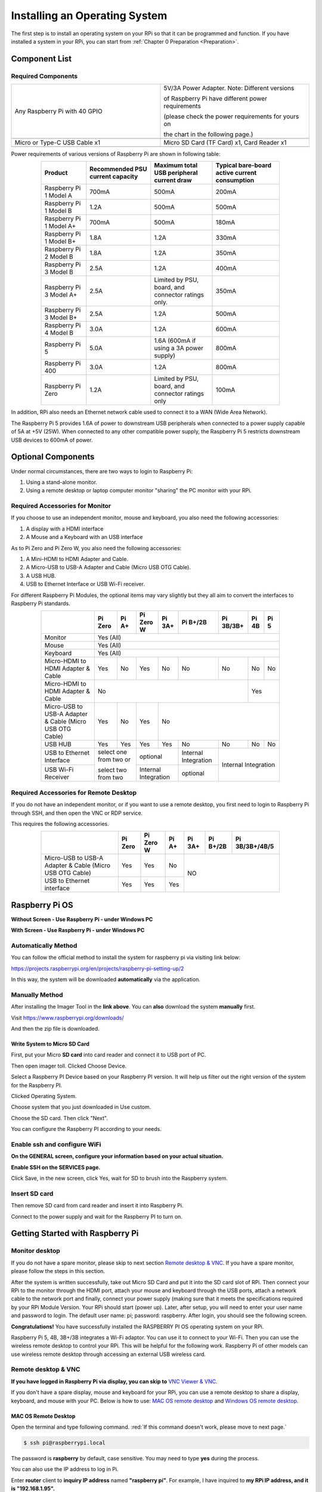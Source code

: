 .. _java_install_System:

##############################################################################
Installing an Operating System
##############################################################################

The first step is to install an operating system on your RPi so that it can be programmed and function. 
If you have installed a system in your RPi, you can start from :ref:`Chapter 0 Preparation <Preparation>`.

Component List 
****************************************************************

Required Components
================================================================

.. list-table:: 
    :width: 100%
    :widths: 50 50
    :class: table-line

    *   -   Any Raspberry Pi with 40 GPIO
        -   5V/3A Power Adapter. Note: Different versions 

            of Raspberry Pi have different power requirements 
            
            (please check the power requirements for yours on 
            
            the chart in the following page.)   
    *   -   |raspberrypi5-real|
        -   |5v3a-power-adapter|
    *   -   Micro or Type-C USB Cable x1
        -   Micro SD Card (TF Card) x1, Card Reader x1
    *   -   |usb-cable|
        -   |tf-card-reader|

.. |raspberrypi5-real| image:: ../_static/imgs/raspberrypi5-real.jpg
.. |5v3a-power-adapter| image:: ../_static/imgs/5v3a-power-adapter.jpg
.. |tf-card-reader| image:: ../_static/imgs/tf-card-reader.png
.. |usb-cable| image:: ../_static/imgs/usb-cable.jpg

Power requirements of various versions of Raspberry Pi are shown in following table:

.. table::
    :width: 80%
    :align: center
    :class: zebra

    +-------------------------+----------------------------------+----------------------------------------------------+------------------------------------------------+
    | Product                 | Recommended PSU current capacity | Maximum total USB peripheral current draw          | Typical bare-board active current consumption  |
    +=========================+==================================+====================================================+================================================+
    | Raspberry Pi 1 Model A  | 700mA                            | 500mA                                              | 200mA                                          |
    +-------------------------+----------------------------------+----------------------------------------------------+------------------------------------------------+
    | Raspberry Pi 1 Model B  | 1.2A                             | 500mA                                              | 500mA                                          |
    +-------------------------+----------------------------------+----------------------------------------------------+------------------------------------------------+
    | Raspberry Pi 1 Model A+ | 700mA                            | 500mA                                              | 180mA                                          |
    +-------------------------+----------------------------------+----------------------------------------------------+------------------------------------------------+
    | Raspberry Pi 1 Model B+ | 1.8A                             | 1.2A                                               | 330mA                                          |
    +-------------------------+----------------------------------+----------------------------------------------------+------------------------------------------------+
    | Raspberry Pi 2 Model B  | 1.8A                             | 1.2A                                               | 350mA                                          |
    +-------------------------+----------------------------------+----------------------------------------------------+------------------------------------------------+
    | Raspberry Pi 3 Model B  | 2.5A                             | 1.2A                                               | 400mA                                          |
    +-------------------------+----------------------------------+----------------------------------------------------+------------------------------------------------+
    | Raspberry Pi 3 Model A+ | 2.5A                             | Limited by PSU, board, and connector ratings only. | 350mA                                          |
    +-------------------------+----------------------------------+----------------------------------------------------+------------------------------------------------+
    | Raspberry Pi 3 Model B+ | 2.5A                             | 1.2A                                               | 500mA                                          |
    +-------------------------+----------------------------------+----------------------------------------------------+------------------------------------------------+
    | Raspberry Pi 4 Model B  | 3.0A                             | 1.2A                                               | 600mA                                          |
    +-------------------------+----------------------------------+----------------------------------------------------+------------------------------------------------+
    | Raspberry Pi 5          | 5.0A                             | 1.6A (600mA if using a 3A power supply)            | 800mA                                          |
    +-------------------------+----------------------------------+----------------------------------------------------+------------------------------------------------+
    | Raspberry Pi 400        | 3.0A                             | 1.2A                                               | 800mA                                          |
    +-------------------------+----------------------------------+----------------------------------------------------+------------------------------------------------+
    | Raspberry Pi Zero       | 1.2A                             | Limited by PSU, board, and connector ratings only  | 100mA                                          |
    +-------------------------+----------------------------------+----------------------------------------------------+------------------------------------------------+

.. seealso:: 
    
    For more details, please refer to https://www.raspberrypi.org/help/faqs/#powerReqs

In addition, RPi also needs an Ethernet network cable used to connect it to a WAN (Wide Area Network).

The Raspberry Pi 5 provides 1.6A of power to downstream USB peripherals when connected to a power supply capable of 5A at +5V (25W). When connected to any other compatible power supply, the Raspberry Pi 5 restricts downstream USB devices to 600mA of power.

Optional Components
****************************************************************

Under normal circumstances, there are two ways to login to Raspberry Pi: 

1) Using a stand-alone monitor. 

2) Using a remote desktop or laptop computer monitor "sharing" the PC monitor with your RPi.

Required Accessories for Monitor
================================================================

If you choose to use an independent monitor, mouse and keyboard, you also need the following accessories:

1. A display with a HDMI interface

2. A Mouse and a Keyboard with an USB interface

As to Pi Zero and Pi Zero W, you also need the following accessories:

1.	A Mini-HDMI to HDMI Adapter and Cable.

2.	A Micro-USB to USB-A Adapter and Cable (Micro USB OTG Cable). 

3.	A USB HUB.

4.	USB to Ethernet Interface or USB Wi-Fi receiver. 

For different Raspberry Pi Modules, the optional items may vary slightly but they all aim to convert the interfaces to Raspberry Pi standards.

.. table::
    :width: 80%
    :align: center
    :class: zebra text-center

    +----------------------------------------------------------+------------------------+-------+----------------------+-------+---------------------+-----------+-------+-----+
    |                                                          | Pi Zero                | Pi A+ | Pi Zero W            | Pi 3A+| Pi B+/2B            | Pi 3B/3B+ | Pi 4B | Pi 5|
    +==========================================================+========================+=======+======================+=======+=====================+===========+=======+=====+
    | Monitor                                                  | Yes (All)                                                                                                     |
    +----------------------------------------------------------+---------------------------------------------------------------------------------------------------------------+
    | Mouse                                                    | Yes (All)                                                                                                     |
    +----------------------------------------------------------+---------------------------------------------------------------------------------------------------------------+
    | Keyboard                                                 | Yes (All)                                                                                                     |
    +----------------------------------------------------------+------------------------+-------+----------------------+-------+---------------------+-----------+-------+-----+
    | Micro-HDMI to HDMI Adapter & Cable                       | Yes                    | No    | Yes                  | No    | No                  | No        | No    | No  |
    +----------------------------------------------------------+------------------------+-------+----------------------+-------+---------------------+-----------+-------+-----+
    | Micro-HDMI to HDMI Adapter & Cable                       | No                                                                                              | Yes         |
    +----------------------------------------------------------+------------------------+-------+----------------------+-----------------------------------------+-------------+
    | Micro-USB to USB-A Adapter & Cable (Micro USB OTG Cable) | Yes                    | No    | Yes                  | No                                                    |
    +----------------------------------------------------------+------------------------+-------+----------------------+-------+---------------------+-----------+-------+-----+
    | USB HUB                                                  | Yes                    | Yes   | Yes                  | Yes   | No                  | No        | No    | No  |
    +----------------------------------------------------------+------------------------+-------+----------------------+-------+---------------------+-----------+-------+-----+
    | USB to Ethernet Interface                                | select one from two or         | optional                     |Internal Integration |Internal Integration     |
    +----------------------------------------------------------+                                +------------------------------+---------------------+                         |
    | USB Wi-Fi Receiver                                       | select two from two            | Internal Integration         | optional            |                         |
    +----------------------------------------------------------+--------------------------------+------------------------------+---------------------+-------------------------+

Required Accessories for Remote Desktop
================================================================

If you do not have an independent monitor, or if you want to use a remote desktop, you first need to login to Raspberry Pi through SSH, and then open the VNC or RDP service. 

This requires the following accessories.

.. table::
    :width: 80%
    :align: center
    :class: zebra text-center

    +----------------------------------------------------------+---------+-----------+-------+--------+----------+----------------+
    |                                                          | Pi Zero | Pi Zero W | Pi A+ | Pi 3A+ | Pi B+/2B | Pi 3B/3B+/4B/5 |
    +==========================================================+=========+===========+=======+========+==========+================+
    | Micro-USB to USB-A Adapter & Cable (Micro USB OTG Cable) | Yes     | Yes       | No    | NO                                 |
    +----------------------------------------------------------+---------+-----------+-------+                                    |
    | USB to Ethernet interface                                | Yes     | Yes       | Yes   |                                    |
    +----------------------------------------------------------+---------+-----------+-------+------------------------------------+

Raspberry Pi OS
****************************************************************

**Without Screen - Use Raspberry Pi - under Windows PC**

.. raw:: html

   <iframe style="display: block; margin: 0 auto;" height="421.875" width="750" src="https://www.youtube.com/embed/7vA5utwzY0E" frameborder="0" allowfullscreen></iframe>

**With Screen - Use Raspberry Pi - under Windows PC**

.. raw:: html

   <iframe style="display: block; margin: 0 auto;" height="421.875" width="750" src="https://www.youtube.com/embed/HEywFsFrj3I" frameborder="0" allowfullscreen></iframe>

Automatically Method
================================================================

You can follow the official method to install the system for raspberry pi via visiting link below:

https://projects.raspberrypi.org/en/projects/raspberry-pi-setting-up/2

In this way, the system will be downloaded **automatically** via the application. 

Manually Method
================================================================

After installing the Imager Tool in the **link above**. You can **also** download the system **manually** first. 

Visit https://www.raspberrypi.org/downloads/

.. image:: ../_static/imgs/install-system-01.png
    :align: center

.. image:: ../_static/imgs/install-system-02.png
    :align: center

And then the zip file is downloaded. 

Write System to Micro SD Card 
----------------------------------------------------------------

First, put your Micro **SD card** into card reader and connect it to USB port of PC. 

.. image:: ../_static/imgs/install00.png
    :align: center

Then open imager toll. Clicked Choose Device.

.. image:: ../_static/imgs/install01.png
    :align: center

Select a Raspberry PI Device based on your Raspberry PI version. It will help us filter out the right version of the system for the Raspberry PI.

.. image:: ../_static/imgs/install02.png
    :align: center

Clicked Operating System. 

.. image:: ../_static/imgs/install03.png
    :align: center

Choose system that you just downloaded in Use custom.

.. image:: ../_static/imgs/install04.png
    :align: center

Choose the SD card. Then click "Next". 

.. image:: ../_static/imgs/install05.png
    :align: center

You can configure the Raspberry PI according to your needs.

.. image:: ../_static/imgs/install06.png
    :align: center

Enable ssh and configure WiFi
================================================================

**On the GENERAL screen, configure your information based on your actual situation.**

**Enable SSH on the SERVICES page.**

.. image:: ../_static/imgs/install-system-10.png
    :width: 48%

.. image:: ../_static/imgs/install-system-11.png
    :width: 48%

Click Save, in the new screen, click Yes, wait for SD to brush into the Raspberry system.

.. image:: ../_static/imgs/install-system-12.png
    :align: center

Insert SD card
================================================================

Then remove SD card from card reader and insert it into Raspberry Pi.

.. image:: ../_static/imgs/install-system-13.png
    :align: center

Connect to the power supply and wait for the Raspberry PI to turn on.

Getting Started with Raspberry Pi
****************************************************************

Monitor desktop
================================================================

If you do not have a spare monitor, please skip to next section `Remote desktop & VNC`_. If you have a spare monitor, please follow the steps in this section. 

After the system is written successfully, take out Micro SD Card and put it into the SD card slot of RPi. Then connect your RPi to the monitor through the HDMI port, attach your mouse and keyboard through the USB ports, attach a network cable to the network port and finally, connect your power supply (making sure that it meets the specifications required by your RPi Module Version. Your RPi should start (power up). Later, after setup, you will need to enter your user name and password to login. The default user name: pi; password: raspberry. After login, you should see the following screen.

.. image:: ../_static/imgs/install-system-14.png
    :align: center

**Congratulations!** You have successfully installed the RASPBERRY PI OS operating system on your RPi.

Raspberry Pi 5, 4B, 3B+/3B integrates a Wi-Fi adaptor. You can use it to connect to your Wi-Fi. Then you can use the wireless remote desktop to control your RPi. This will be helpful for the following work. Raspberry Pi of other models can use wireless remote desktop through accessing an external USB wireless card.

.. image:: ../_static/imgs/install-system-15.png
    :align: center

Remote desktop & VNC
================================================================

**If you have logged in Raspberry Pi via display, you can skip to** `VNC Viewer & VNC`_.

If you don't have a spare display, mouse and keyboard for your RPi, you can use a remote desktop to share a display, keyboard, and mouse with your PC. Below is how to use: 
`MAC OS remote desktop`_ and `Windows OS remote desktop`_.

MAC OS Remote Desktop
----------------------------------------------------------------

Open the terminal and type following command. :red:`If this command doesn't work, please move to next page.`

.. code-block:: console

    $ ssh pi@raspberrypi.local

The password is **raspberry** by default, case sensitive. You may need to type **yes** during the process.

.. image:: ../_static/imgs/install-system-16.png
    :align: center

.. image:: ../_static/imgs/install-system-17.png
    :align: center

You can also use the IP address to log in Pi. 

Enter **router** client to **inquiry IP address** named **"raspberry pi"**. For example, I have inquired to **my RPi IP address, and it is "192.168.1.95".**

Open the terminal and type following command.

.. code-block:: console

    $ ssh pi@192.168.1.95

When you see :red:`pi@raspberrypi:`:blue:`~ $`, you have logged in Pi successfully. Then you can skip to next section.

.. image:: ../_static/imgs/install-system-18.png
    :align: center

Then you can skip to `VNC Viewer & VNC`_.

Windows OS Remote Desktop
----------------------------------------------------------------

**If you are using win10, you can use follow way to login Raspberry Pi without desktop.**
Press `Win+R`. Enter `cmd`. Then use this command to check IP:

.. code-block:: console

    $ ping -4 raspberrypi.local

.. image:: ../_static/imgs/install-system-19.png
    :align: center

| Then 192.168.1.147 is my Raspberry Pi IP.
| Or enter **router** client to **inquiry IP address** named **"raspberrypi"**. For example, I have inquired to **my RPi IP address, and it is "192.168.1.95".**

.. code-block:: console
    
    $ ssh pi@xxxxxxxxxxx(IP address)

Enter the following command:

.. code-block:: console
    
    $ ssh pi@192.168.1.95

.. image:: ../_static/imgs/install-system-20.png
    :align: center

VNC Viewer & VNC
----------------------------------------------------------------

Enable VNC
^^^^^^^^^^^^^^^^^^^^^^^^^^^^^^^^^^^^^^^^^^^^^^^^^^^^^^^^^^^^^^^^

Type the following command. And select Interface Options -> P5 VNC -> Enter -> Yes -> OK. Here Raspberry Pi may need be restarted, and choose ok. Then open VNC interface. 

.. code-block:: console
    
    $ sudo raspi-config

.. image:: ../_static/imgs/install-system-21.png
    :align: center

|

.. image:: ../_static/imgs/install-system-22.png
    :align: center

|

.. image:: ../_static/imgs/install-system-23.png
    :align: center

|

.. image:: ../_static/imgs/install-system-24.png
    :align: center

|

| Then download and install VNC Viewer according to your computer system by click following link:
| https://www.realvnc.com/en/connect/download/viewer/
| After installation is completed, open VNC Viewer. And click File -> New Connection. Then the interface is shown below. 

.. image:: ../_static/imgs/install-system-25.png
    :align: center

| Enter ip address of your Raspberry Pi and fill in a name. Then click OK.
| Then on the VNC Viewer panel, double-click new connection you just created, 

.. image:: ../_static/imgs/install-system-26.png
    :align: center

and the following dialog box pops up.  

.. image:: ../_static/imgs/install-system-27.png
    :align: center

Enter username: **pi** and Password: **raspberry**. And click OK.     

.. image:: ../_static/imgs/install-system-28.png
    :align: center

Here, you have logged in to Raspberry Pi successfully by using VNC Viewer

.. image:: ../_static/imgs/install-system-29.png
    :align: center

If there is black window, please `set resolution`_.

set resolution
^^^^^^^^^^^^^^^^^^^^^^^^^^^^^^^^^^^^^^^^^^^^^^^^^^^^^^^^^^^^^^^^

You can also set other resolutions. 

.. image:: ../_static/imgs/install07.png
    :align: center

If you don't know what resolution to set properly, you can try 1920x1080.

.. image:: ../_static/imgs/install-system-31.png
    :align: center

In addition, your VNC Viewer window may zoom your Raspberry Pi desktop. You can change it. On your VNC View control panel, click right key. And select Properties->Options label->Scaling. Then set proper scaling. 

.. image:: ../_static/imgs/install-system-32.png
    :align: center

.. image:: ../_static/imgs/install-system-33.png
    :align: center

Here, you have logged in to Raspberry Pi successfully by using VNC Viewer and operated proper setting.

Raspberry Pi 5/4B/3B+/3B integrates a Wi-Fi adaptor.If you did not connect Pi to WiFi. You can connect it to wirelessly control the robot.

.. image:: ../_static/imgs/install08.png
    :align: center